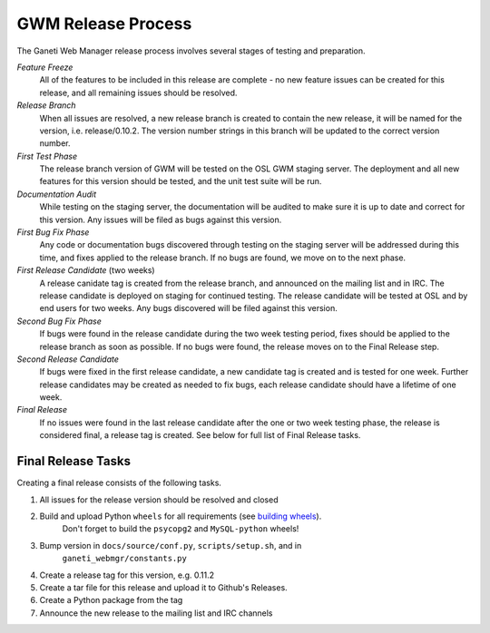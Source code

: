 .. _release:

===================
GWM Release Process
===================

The Ganeti Web Manager release process involves several stages of testing and preparation.

*Feature Freeze*
    All of the features to be included in this release are complete - no new feature issues can be created for this release, and all remaining issues should be resolved.
*Release Branch*
    When all issues are resolved, a new release branch is created to contain the new release, it will be named for the version, i.e. release/0.10.2. The version number strings in this branch will be updated to the correct version number.
*First Test Phase*
    The release branch version of GWM will be tested on the OSL GWM staging server. The deployment and all new features for this version should be tested, and the unit test suite will be run.
*Documentation Audit*
    While testing on the staging server, the documentation will be audited to make sure it is up to date and correct for this version. Any issues will be filed as bugs against this version.
*First Bug Fix Phase*
    Any code or documentation bugs discovered through testing on the staging server will be addressed during this time, and fixes applied to the release branch. If no bugs are found, we move on to the next phase.
*First Release Candidate* (two weeks)
    A release canidate tag is created from the release branch, and announced on the mailing list and in IRC. The release candidate is deployed on staging for continued testing. The release candidate will be tested at OSL and by end users for two weeks. Any bugs discovered will be filed against this version.
*Second Bug Fix Phase*
    If bugs were found in the release candidate during the two week testing period, fixes should be applied to the release branch as soon as possible. If no bugs were found, the release moves on to the Final Release step.
*Second Release Candidate*
    If bugs were fixed in the first release candidate, a new candidate tag is created and is tested for one week. Further release candidates may be created as needed to fix bugs, each release candidate should have a lifetime of one week.
*Final Release*
    If no issues were found in the last release candidate after the one or two week testing phase, the release is considered final, a release tag is created. See below for full list of Final Release tasks.

Final Release Tasks
-------------------

Creating a final release consists of the following tasks.

#. All issues for the release version should be resolved and closed
#. Build and upload Python ``wheels`` for all requirements (see `building wheels`_).
    Don't forget to build the ``psycopg2`` and ``MySQL-python`` wheels!
#. Bump version in ``docs/source/conf.py``, ``scripts/setup.sh``, and in
    ``ganeti_webmgr/constants.py``
#. Create a release tag for this version, e.g. 0.11.2
#. Create a tar file for this release and upload it to Github's Releases.
#. Create a Python package from the tag
#. Announce the new release to the mailing list and IRC channels

.. _`building wheels`: http://wiki.osuosl.org/howtos/wheels.html

